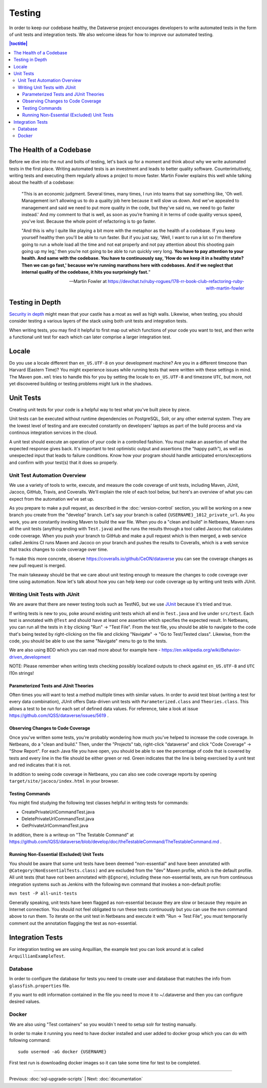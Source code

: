 =======
Testing
=======

In order to keep our codebase healthy, the Dataverse project encourages developers to write automated tests in the form of unit tests and integration tests. We also welcome ideas for how to improve our automated testing.

.. contents:: |toctitle|
	:local:

The Health of a Codebase
------------------------

Before we dive into the nut and bolts of testing, let's back up for a moment and think about why we write automated tests in the first place. Writing automated tests is an investment and leads to better quality software. Counterintuitively, writing tests and executing them regularly allows a project to move faster. Martin Fowler explains this well while talking about the health of a codebase:

    "This is an economic judgment. Several times, many times, I run into teams that say something like, 'Oh well. Management isn't allowing us to do a quality job here because it will slow us down. And we've appealed to management and said we need to put more quality in the code, but they've said no, we need to go faster instead.' And my comment to that is well, as soon as you’re framing it in terms of code quality versus speed, you've lost. Because the whole point of refactoring is to go faster.

    "And this is why I quite like playing a bit more with the metaphor as the health of a codebase. If you keep yourself healthy then you'll be able to run faster. But if you just say, 'Well, I want to run a lot so I'm therefore going to run a whole load all the time and not eat properly and not pay attention about this shooting pain going up my leg,' then you’re not going to be able to run quickly very long. **You have to pay attention to your health. And same with the codebase. You have to continuously say, 'How do we keep it in a healthy state? Then we can go fast,' because we’re running marathons here with codebases. And if we neglect that internal quality of the codebase, it hits you surprisingly fast.**"

    --Martin Fowler at https://devchat.tv/ruby-rogues/178-rr-book-club-refactoring-ruby-with-martin-fowler

Testing in Depth
----------------

`Security in depth <https://en.wikipedia.org/wiki/Defense_in_depth_(computing)>`_ might mean that your castle has a moat as well as high walls. Likewise, when testing, you should consider testing a various layers of the stack using both unit tests and integration tests.

When writing tests, you may find it helpful to first map out which functions of your code you want to test, and then write a functional unit test for each which can later comprise a larger integration test. 

Locale
------
Do you use a locale different than ``en_US.UTF-8`` on your development machine? Are you in a different timezone
than Harvard (Eastern Time)? You might experience issues while running tests that were written with these settings
in mind. The Maven  ``pom.xml`` tries to handle this for you by setting the locale to ``en_US.UTF-8`` and timezone
``UTC``, but more, not yet discovered building or testing problems might lurk in the shadows.

Unit Tests
----------

Creating unit tests for your code is a helpful way to test what you've built piece by piece.

Unit tests can be executed without runtime dependencies on PostgreSQL, Solr, or any other external system. They are the lowest level of testing and are executed constantly on developers' laptops as part of the build process and via continous integration services in the cloud.

A unit test should execute an operation of your code in a controlled fashion. You must make an assertion of what the expected response gives back. It's important to test optimistic output and assertions (the "happy path"), as well as unexpected input that leads to failure conditions. Know how your program should handle anticipated errors/exceptions and confirm with your test(s) that it does so properly. 

Unit Test Automation Overview
~~~~~~~~~~~~~~~~~~~~~~~~~~~~~

We use a variety of tools to write, execute, and measure the code coverage of unit tests, including Maven, JUnit, Jacoco, GitHub, Travis, and Coveralls. We'll explain the role of each tool below, but here's an overview of what you can expect from the automation we've set up.

As you prepare to make a pull request, as described in the :doc:`version-control` section, you will be working on a new branch you create from the "develop" branch. Let's say your branch is called ``{USERNAME}_1012_private_url``. As you work, you are constantly invoking Maven to build the war file. When you do a "clean and build" in Netbeans, Maven runs all the unit tests (anything ending with ``Test.java``) and the runs the results through a tool called Jacoco that calculates code coverage. When you push your branch to GitHub and make a pull request which is then merged, a web service called Jenkins CI runs Maven and Jacoco on your branch and pushes the results to Coveralls, which is a web service that tracks changes to code coverage over time.

To make this more concrete, observe https://coveralls.io/github/CeON/dataverse you can see the coverage changes as new pull request is merged.

The main takeaway should be that we care about unit testing enough to measure the changes to code coverage over time using automation. Now let's talk about how you can help keep our code coverage up by writing unit tests with JUnit.

Writing Unit Tests with JUnit
~~~~~~~~~~~~~~~~~~~~~~~~~~~~~

We are aware that there are newer testing tools such as TestNG, but we use `JUnit <http://junit.org>`_ because it's tried and true.

If writing tests is new to you, poke around existing unit tests which all end in ``Test.java`` and live under ``src/test``. Each test is annotated with ``@Test`` and should have at least one assertion which specifies the expected result. In Netbeans, you can run all the tests in it by clicking "Run" -> "Test File". From the test file, you should be able to navigate to the code that's being tested by right-clicking on the file and clicking "Navigate" -> "Go to Test/Tested class". Likewise, from the code, you should be able to use the same "Navigate" menu to go to the tests.

We are also using BDD which you can read more about for example here - https://en.wikipedia.org/wiki/Behavior-driven_development

NOTE: Please remember when writing tests checking possibly localized outputs to check against ``en_US.UTF-8`` and ``UTC``
l10n strings!

Parameterized Tests and JUnit Theories
^^^^^^^^^^^^^^^^^^^^^^^^^^^^^^^^^^^^^^^^^
Often times you will want to test a method multiple times with similar values. In order to avoid test bloat (writing a test for every data combination), JUnit offers Data-driven unit tests with ``Parameterized.class`` and ``Theories.class``. This allows a test to be run for each set of defined data values. For reference, take a look at issue https://github.com/IQSS/dataverse/issues/5619 .

Observing Changes to Code Coverage
^^^^^^^^^^^^^^^^^^^^^^^^^^^^^^^^^^

Once you've written some tests, you're probably wondering how much you've helped to increase the code coverage. In Netbeans, do a "clean and build." Then, under the "Projects" tab, right-click "dataverse" and click "Code Coverage" -> "Show Report". For each Java file you have open, you should be able to see the percentage of code that is covered by tests and every line in the file should be either green or red. Green indicates that the line is being exercised by a unit test and red indicates that it is not.

In addition to seeing code coverage in Netbeans, you can also see code coverage reports by opening ``target/site/jacoco/index.html`` in your browser.

Testing Commands
^^^^^^^^^^^^^^^^

You might find studying the following test classes helpful in writing tests for commands:

- CreatePrivateUrlCommandTest.java
- DeletePrivateUrlCommandTest.java
- GetPrivateUrlCommandTest.java

In addition, there is a writeup on "The Testable Command" at https://github.com/IQSS/dataverse/blob/develop/doc/theTestableCommand/TheTestableCommand.md .

Running Non-Essential (Excluded) Unit Tests
^^^^^^^^^^^^^^^^^^^^^^^^^^^^^^^^^^^^^^^^^^^

You should be aware that some unit tests have been deemed "non-essential" and have been annotated with ``@Category(NonEssentialTests.class)`` and are excluded from the "dev" Maven profile, which is the default profile. All unit tests (that have not been annotated with ``@Ignore``), including these non-essential tests, are run from continuous integration systems such as Jenkins with the following ``mvn`` command that invokes a non-default profile:

``mvn test -P all-unit-tests``

Generally speaking, unit tests have been flagged as non-essential because they are slow or because they require an Internet connection. You should not feel obligated to run these tests continuously but you can use the ``mvn`` command above to run them. To iterate on the unit test in Netbeans and execute it with "Run -> Test File", you must temporarily comment out the annotation flagging the test as non-essential.

Integration Tests
-----------------

For integration testing we are using Arquillian, the example test you can look around at is called ``ArquillianExampleTest``.

Database
~~~~~~~~

In order to configure the database for tests you need to create user and database that matches the info from ``glassfish.properties`` file.

If you want to edit information contained in the file you need to move it to ~/.dataverse and then you can configure desired values.

Docker
~~~~~~

We are also using "Test containers" so you wouldn`t need to setup solr for testing manually.

In order to make it running you need to have docker installed and user added to docker group which you can do with following command::

    sudo usermod -aG docker {USERNAME}

First test run is downloading docker images so it can take some time for test to be completed.

----

Previous: :doc:`sql-upgrade-scripts` | Next: :doc:`documentation`
